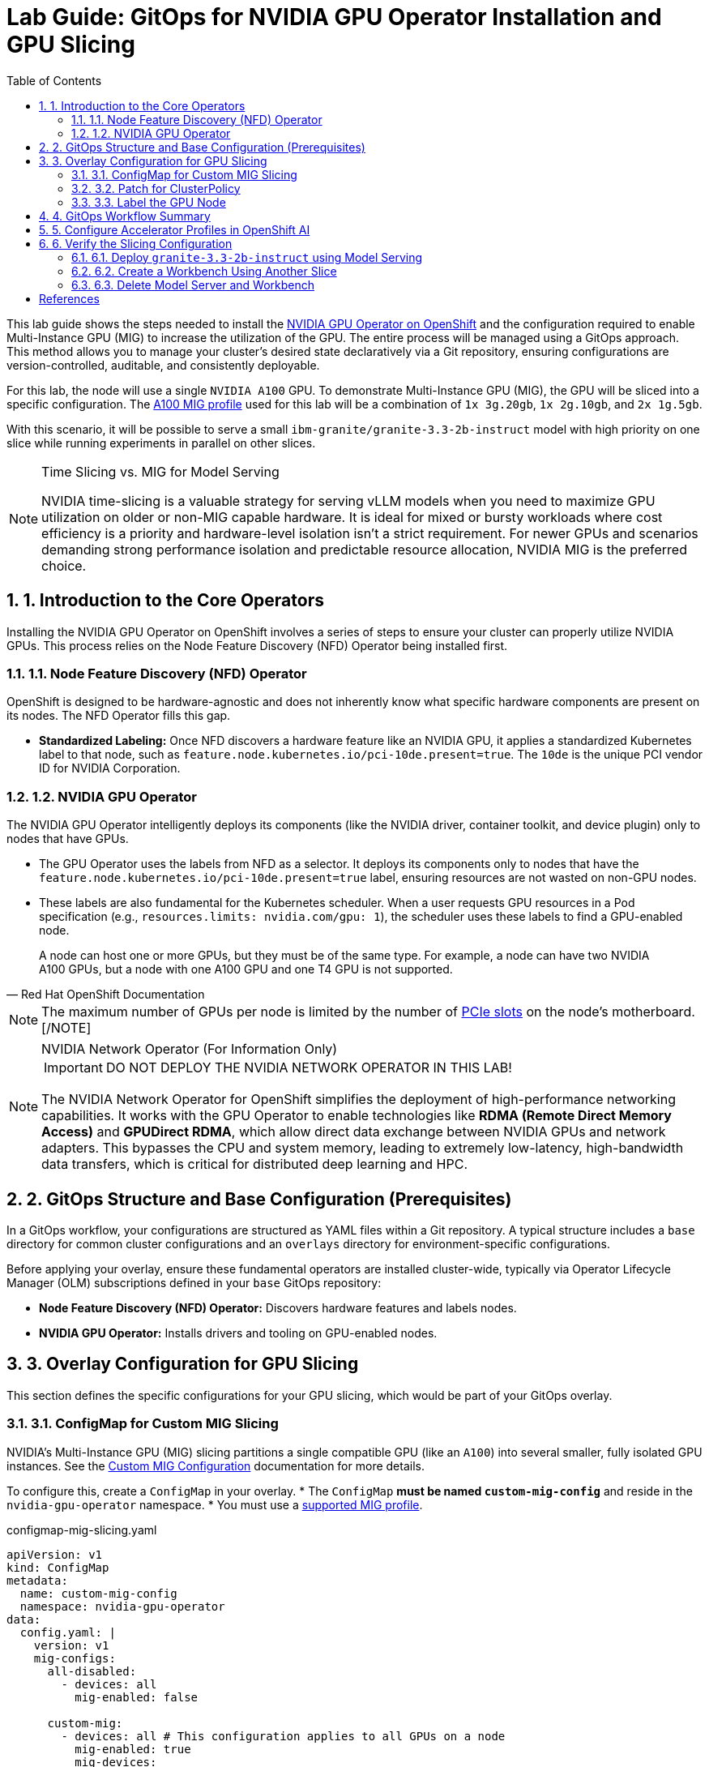= Lab Guide: GitOps for NVIDIA GPU Operator Installation and GPU Slicing
:icons: font
:toc: left
:source-highlighter: highlight.js
:numbered:

This lab guide shows the steps needed to install the https://docs.nvidia.com/datacenter/cloud-native/openshift/latest/introduction.html[NVIDIA GPU Operator on OpenShift] and the configuration required to enable Multi-Instance GPU (MIG) to increase the utilization of the GPU. The entire process will be managed using a GitOps approach. This method allows you to manage your cluster's desired state declaratively via a Git repository, ensuring configurations are version-controlled, auditable, and consistently deployable.

For this lab, the node will use a single `NVIDIA A100` GPU. To demonstrate Multi-Instance GPU (MIG), the GPU will be sliced into a specific configuration. The https://docs.nvidia.com/datacenter/tesla/mig-user-guide/index.html#a100-mig-profiles[A100 MIG profile] used for this lab will be a combination of `1x 3g.20gb`, `1x 2g.10gb`, and `2x 1g.5gb`.

With this scenario, it will be possible to serve a small `ibm-granite/granite-3.3-2b-instruct` model with high priority on one slice while running experiments in parallel on other slices.

[NOTE]
.Time Slicing vs. MIG for Model Serving
====
NVIDIA time-slicing is a valuable strategy for serving vLLM models when you need to maximize GPU utilization on older or non-MIG capable hardware. It is ideal for mixed or bursty workloads where cost efficiency is a priority and hardware-level isolation isn't a strict requirement. For newer GPUs and scenarios demanding strong performance isolation and predictable resource allocation, NVIDIA MIG is the preferred choice.
====

== 1. Introduction to the Core Operators

Installing the NVIDIA GPU Operator on OpenShift involves a series of steps to ensure your cluster can properly utilize NVIDIA GPUs. This process relies on the Node Feature Discovery (NFD) Operator being installed first.

=== 1.1. Node Feature Discovery (NFD) Operator
OpenShift is designed to be hardware-agnostic and does not inherently know what specific hardware components are present on its nodes. The NFD Operator fills this gap.

* *Standardized Labeling:* Once NFD discovers a hardware feature like an NVIDIA GPU, it applies a standardized Kubernetes label to that node, such as `feature.node.kubernetes.io/pci-10de.present=true`. The `10de` is the unique PCI vendor ID for NVIDIA Corporation.

=== 1.2. NVIDIA GPU Operator
The NVIDIA GPU Operator intelligently deploys its components (like the NVIDIA driver, container toolkit, and device plugin) only to nodes that have GPUs.

* The GPU Operator uses the labels from NFD as a selector. It deploys its components only to nodes that have the `feature.node.kubernetes.io/pci-10de.present=true` label, ensuring resources are not wasted on non-GPU nodes.
* These labels are also fundamental for the Kubernetes scheduler. When a user requests GPU resources in a Pod specification (e.g., `resources.limits: nvidia.com/gpu: 1`), the scheduler uses these labels to find a GPU-enabled node.

[quote, "Red Hat OpenShift Documentation"]
____
A node can host one or more GPUs, but they must be of the same type. For example, a node can have two NVIDIA A100 GPUs, but a node with one A100 GPU and one T4 GPU is not supported.
____
[NOTE]
The maximum number of GPUs per node is limited by the number of https://www.hp.com/us-en/shop/tech-takes/what-are-pcie-slots-pc[PCIe slots] on the node's motherboard.
[/NOTE]

[NOTE]
.NVIDIA Network Operator (For Information Only)
[%collapsible]
====
IMPORTANT: DO NOT DEPLOY THE NVIDIA NETWORK OPERATOR IN THIS LAB!

The NVIDIA Network Operator for OpenShift simplifies the deployment of high-performance networking capabilities. It works with the GPU Operator to enable technologies like *RDMA (Remote Direct Memory Access)* and *GPUDirect RDMA*, which allow direct data exchange between NVIDIA GPUs and network adapters. This bypasses the CPU and system memory, leading to extremely low-latency, high-bandwidth data transfers, which is critical for distributed deep learning and HPC.
====

== 2. GitOps Structure and Base Configuration (Prerequisites)

In a GitOps workflow, your configurations are structured as YAML files within a Git repository. A typical structure includes a `base` directory for common cluster configurations and an `overlays` directory for environment-specific configurations.

Before applying your overlay, ensure these fundamental operators are installed cluster-wide, typically via Operator Lifecycle Manager (OLM) subscriptions defined in your `base` GitOps repository:

* **Node Feature Discovery (NFD) Operator:** Discovers hardware features and labels nodes.
* **NVIDIA GPU Operator:** Installs drivers and tooling on GPU-enabled nodes.

== 3. Overlay Configuration for GPU Slicing

This section defines the specific configurations for your GPU slicing, which would be part of your GitOps overlay.

=== 3.1. ConfigMap for Custom MIG Slicing
NVIDIA's Multi-Instance GPU (MIG) slicing partitions a single compatible GPU (like an `A100`) into several smaller, fully isolated GPU instances. See the https://docs.nvidia.com/datacenter/cloud-native/gpu-operator/latest/gpu-operator-mig.html#example-custom-mig-configuration-during-installation[Custom MIG Configuration] documentation for more details.

To configure this, create a `ConfigMap` in your overlay.
* The `ConfigMap` **must be named `custom-mig-config`** and reside in the `nvidia-gpu-operator` namespace.
* You must use a https://docs.nvidia.com/datacenter/tesla/mig-user-guide/index.html#a100-mig-profiles[supported MIG profile].

.configmap-mig-slicing.yaml
[source,yaml]
----
apiVersion: v1
kind: ConfigMap
metadata:
  name: custom-mig-config
  namespace: nvidia-gpu-operator
data:
  config.yaml: |
    version: v1
    mig-configs:
      all-disabled:
        - devices: all
          mig-enabled: false
      
      custom-mig:
        - devices: all # This configuration applies to all GPUs on a node
          mig-enabled: true
          mig-devices:
            "1g.5gb": 2
            "2g.10gb": 1
            "3g.20gb": 1
----

=== 3.2. Patch for ClusterPolicy

To apply this custom MIG configuration, you need to modify the `ClusterPolicy` object managed by the GPU Operator. In a GitOps approach, this is done declaratively using a patch.

.patch-cluster-policy.yaml
[source,yaml]
----
apiVersion: nvidia.com/v1
kind: ClusterPolicy
metadata:
  name: cluster-policy
# This patch modifies the existing ClusterPolicy object.
# It sets the MIG strategy to "mixed" and points the MIG manager
# to our custom ConfigMap.
$patch: strategic-merge
spec:
  mig:
    strategy: mixed
  migManager:
    config:
      name: custom-mig-config
----

=== 3.3. Label the GPU Node

Finally, you must label the target node to apply the `custom-mig` profile from your `ConfigMap`. This is a one-time manual step to bootstrap the node into the GitOps management state.

[source,bash]
----
oc label node <your-gpu-node-name> nvidia.com/mig.config=custom-mig --overwrite
----

== 4. GitOps Workflow Summary

1.  **Kustomization File:** In your overlay directory (`overlays/your-lab`), a `kustomization.yaml` file will reference the `configmap-mig-slicing.yaml` and `patch-cluster-policy.yaml` files.
2.  **Commit Changes:** Push all these YAML files to your Git repository.
3.  **GitOps Tool Sync:** Your GitOps tool (e.g., Argo CD) detects the changes and applies the manifests to your cluster.
4.  **Validation:** The GPU Operator will detect the updated `ClusterPolicy` and the node label, and it will reconfigure the GPU on the node according to your `ConfigMap`.

== 5. Configure Accelerator Profiles in OpenShift AI

Once the GPU is sliced, you must expose these slices to data scientists through OpenShift AI. This is done by creating `AcceleratorProfile` resources. Taints on GPU nodes prevent normal workloads from using them, while tolerations in the profiles allow AI workloads to be scheduled there.

Create an `AcceleratorProfile` for each MIG slice.

.accelerator-profile-3g20gb.yaml
[source,yaml]
----
apiVersion: dashboard.opendatahub.io/v1
kind: AcceleratorProfile
metadata:
  name: nvidia-mig-3g.20gb
spec:
  displayName: "NVIDIA MIG 3g.20gb"
  enabled: true
  identifier: "nvidia.com/mig-3g.20gb"
  tolerations:
    - key: "nvidia.com/gpu"
      operator: "Exists"
      effect: "NoSchedule"
----

[NOTE]
====
You would create similar `AcceleratorProfile` resources for the other slices: `nvidia-mig-2g.10gb` and `nvidia-mig-1g.5gb`.
====

[NOTE]
====
SCREENSHOT MISSING: A screenshot of the OpenShift AI Dashboard under "Settings" -> "Accelerator profiles", showing the list of newly created MIG profiles.
====

== 6. Verify the Slicing Configuration

In this section, you will deploy different workloads to consume the GPU slices you created.

=== 6.1. Deploy `granite-3.3-2b-instruct` using Model Serving

Deploy the Granite model using the largest slice for high-priority model serving. The article https://developers.redhat.com/articles/2025/01/30/build-and-deploy-modelcar-container-openshift-ai[Build and deploy a ModelCar container in OpenShift AI] demonstrates this approach.

[IMPORTANT]
The linked article has a future publication date (January 30, 2025) and may be a placeholder. The steps are still valid.

1.  Navigate to the Model Serving page in the OpenShift AI Dashboard.
2.  Deploy a new model using the image `oci://quay.io/redhat-ai-services/modelcar-catalog:granite-3.3-2b-instruct`.
3.  When configuring the deployment, select the `NVIDIA MIG 3g.20gb` accelerator profile.

[NOTE]
====
SCREENSHOT MISSING: A screenshot of the "Deploy model" screen in OpenShift AI, with the "Accelerator" dropdown expanded and "NVIDIA MIG 3g.20gb" selected.
====

=== 6.2. Create a Workbench Using Another Slice

Create a Jupyter workbench to simulate a data scientist running experiments on a different GPU slice.

1.  Navigate to the "Jupyter" section in OpenShift AI and create a new workbench.
2.  Select a suitable notebook image.
3.  For the accelerator, select `NVIDIA MIG 2g.10gb`.
4.  Launch the workbench.

[NOTE]
====
SCREENSHOT MISSING: A screenshot of the Workbench creation screen, showing the selection of the `NVIDIA MIG 2g.10gb` accelerator.
====

5.  Once the JupyterLab environment is running, open a new notebook and run the following code to verify that the container sees the correct GPU slice.

. Install `torch` in a notebook cell.
[source,python]
----
!pip install torch
----

. Verify the available CUDA device.
[source,python]
----
import torch

if torch.cuda.is_available():
    for i in range(torch.cuda.device_count()):
        print(f"Device {i}: {torch.cuda.get_device_properties(i).name}")
else:
    print("No CUDA devices available.")
----
The expected output will name the specific MIG slice, for example: `Device 0: NVIDIA A100 80GB PCIe MIG 2g.10gb`.

[NOTE]
====
SCREENSHOT MISSING: A screenshot of the Jupyter notebook cell output showing the command's result, confirming the correct MIG device name.
====

=== 6.3. Delete Model Server and Workbench
After successful testing, delete the Model Server and Workbench from the OpenShift AI dashboard to free up the GPU resources.


[bibliography]

== References


* [[[documentation]]] Red Hat. _OpenShift Documentation_. Version 4.17. Available from: https://docs.redhat.com/en/documentation/openshift_container_platform/4.17/html/hardware_accelerators/nvidia-gpu-architecture#:~:text=In%20addition%2C%20the,the%20same%20node 